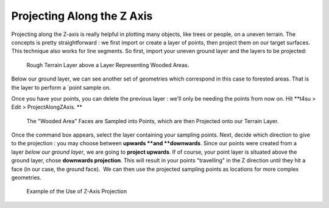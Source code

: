 ﻿.. _proj:

Projecting Along the Z Axis
############################

Projecting along the Z-axis is really helpful in plotting many objects,
like trees or people, on a uneven terrain. The concepts is pretty
straightforward : we first import or create a layer of points, then
project them on our target surfaces. This technique also works for line
segments. So first, import your uneven ground layer and the layers to be
projected:

.. figure:: https://t4su.files.wordpress.com/2016/10/initial-trees.png
   :class: alignnone size-full wp-image-2020
   :width: 1488px
   :height: 612px

   Rough Terrain Layer above a Layer Representing Wooded Areas.

Below our ground layer, we can see
another set of geometries which correspond in this case to forested
areas. That is the layer to perform a `point
sample on.

.. seealso::
   :ref:`building-sampling`

Once you have your points, you can delete the previous layer : we'll
only be needing the points from now on. Hit **t4su > Edit >
ProjectAlongZAxis. **

.. figure:: https://t4su.files.wordpress.com/2016/10/zaxis-trees.png
   :class: alignnone size-full wp-image-2019
   :width: 1490px
   :height: 636px

   The "Wooded Area" Faces are Sampled into Points, which are then Projected onto our Terrain Layer.

Once
the command box appears, select the layer containing your sampling
points. Next, decide which direction to give to the projection : you may
choose between \ **upwards **\ and \ **downwards**. Since our points
were created from a layer \ *below our ground layer*, we are going
to \ **project upwards**. If of course, your point layer is situated
above the ground layer, chose \ **downwards projection**. This will
result in your points "travelling" in the Z direction until they hit a
face (in our case, the ground face).  We can then use the projected
sampling points as locations for more complex
geometries.

.. figure:: https://t4su.files.wordpress.com/2016/10/final-trees.png
   :class: alignnone size-full wp-image-2018
   :width: 1472px
   :height: 504px

   Example of the Use of Z-Axis Projection

.. seealso::
   :ref:`vegetation`
